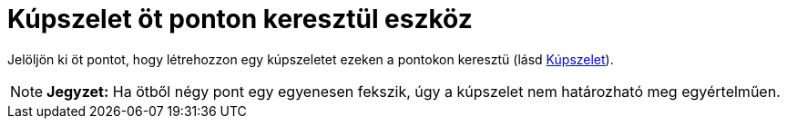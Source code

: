 = Kúpszelet öt ponton keresztül eszköz
:page-en: tools/Conic_through_5_Points
ifdef::env-github[:imagesdir: /hu/modules/ROOT/assets/images]

Jelöljön ki öt pontot, hogy létrehozzon egy kúpszeletet ezeken a pontokon keresztü (lásd
xref:/commands/Kúpszelet.adoc[Kúpszelet]).

[NOTE]
====

*Jegyzet:* Ha ötből négy pont egy egyenesen fekszik, úgy a kúpszelet nem határozható meg egyértelműen.

====
